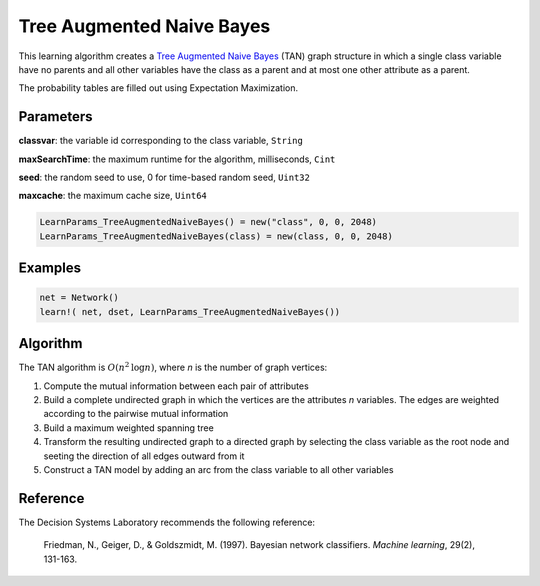 Tree Augmented Naive Bayes
==========================

This learning algorithm creates a `Tree Augmented Naive Bayes`_ (TAN) graph structure in which a single class variable have no parents and all other variables have the class as a parent and at most one other attribute as a parent.

The probability tables are filled out using Expectation Maximization.

.. _`Tree Augmented Naive Bayes`: https://dslpitt.org/genie/wiki/Reference_Manual:_DSL_tan

.. image:: https://raw.githubusercontent.com/sisl/Smile.jl/master/doc/TAN.png



Parameters
----------

**classvar**: the variable id corresponding to the class variable, ``String``

**maxSearchTime**: the maximum runtime for the algorithm, milliseconds, ``Cint``

**seed**: the random seed to use, 0 for time-based random seed, ``Uint32``

**maxcache**: the maximum cache size, ``Uint64``

.. code-block:: julia

	LearnParams_TreeAugmentedNaiveBayes() = new("class", 0, 0, 2048)
	LearnParams_TreeAugmentedNaiveBayes(class) = new(class, 0, 0, 2048)

Examples
--------

.. code-block:: julia

	net = Network()
	learn!( net, dset, LearnParams_TreeAugmentedNaiveBayes())

Algorithm
---------

The TAN algorithm is :math:`O(n^2 \text{log} n)`, where *n* is the number of graph vertices:

1. Compute the mutual information between each pair of attributes

2. Build a complete undirected graph in which the vertices are the attributes *n* variables. The edges are weighted according to the pairwise mutual information

3. Build a maximum weighted spanning tree

4. Transform the resulting undirected graph to a directed graph by selecting the class variable as the root node and seeting the direction of all edges outward from it

5. Construct a TAN model by adding an arc from the class variable to all other variables

Reference
---------

The Decision Systems Laboratory recommends the following reference:

	Friedman, N., Geiger, D., & Goldszmidt, M. (1997). Bayesian network classifiers. *Machine learning*, 29(2), 131-163.